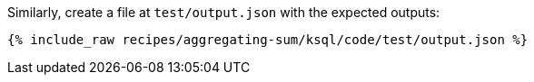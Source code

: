 Similarly, create a file at `test/output.json` with the expected outputs:

+++++
<pre class="snippet"><code class="json">{% include_raw recipes/aggregating-sum/ksql/code/test/output.json %}</code></pre>
+++++